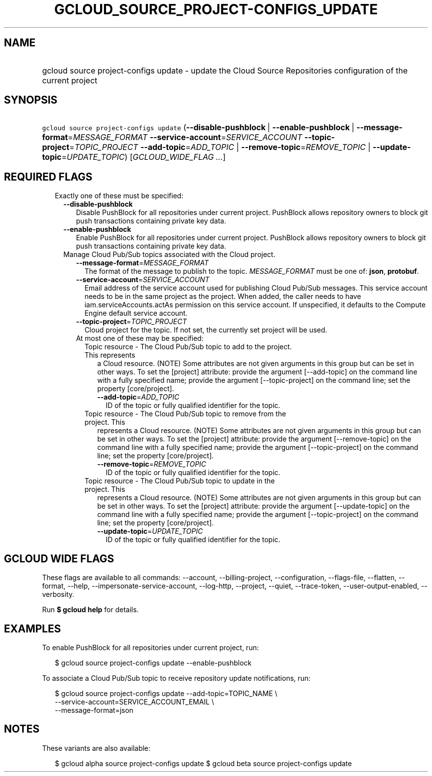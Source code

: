 
.TH "GCLOUD_SOURCE_PROJECT\-CONFIGS_UPDATE" 1



.SH "NAME"
.HP
gcloud source project\-configs update \- update the Cloud Source Repositories configuration of the current project



.SH "SYNOPSIS"
.HP
\f5gcloud source project\-configs update\fR (\fB\-\-disable\-pushblock\fR\ |\ \fB\-\-enable\-pushblock\fR\ |\ \fB\-\-message\-format\fR=\fIMESSAGE_FORMAT\fR\ \fB\-\-service\-account\fR=\fISERVICE_ACCOUNT\fR\ \fB\-\-topic\-project\fR=\fITOPIC_PROJECT\fR\ \fB\-\-add\-topic\fR=\fIADD_TOPIC\fR\ |\ \fB\-\-remove\-topic\fR=\fIREMOVE_TOPIC\fR\ |\ \fB\-\-update\-topic\fR=\fIUPDATE_TOPIC\fR) [\fIGCLOUD_WIDE_FLAG\ ...\fR]



.SH "REQUIRED FLAGS"

.RS 2m
.TP 2m

Exactly one of these must be specified:

.RS 2m
.TP 2m
\fB\-\-disable\-pushblock\fR
Disable PushBlock for all repositories under current project. PushBlock allows
repository owners to block git push transactions containing private key data.

.TP 2m
\fB\-\-enable\-pushblock\fR
Enable PushBlock for all repositories under current project. PushBlock allows
repository owners to block git push transactions containing private key data.

.TP 2m

Manage Cloud Pub/Sub topics associated with the Cloud project.

.RS 2m
.TP 2m
\fB\-\-message\-format\fR=\fIMESSAGE_FORMAT\fR
The format of the message to publish to the topic. \fIMESSAGE_FORMAT\fR must be
one of: \fBjson\fR, \fBprotobuf\fR.

.TP 2m
\fB\-\-service\-account\fR=\fISERVICE_ACCOUNT\fR
Email address of the service account used for publishing Cloud Pub/Sub messages.
This service account needs to be in the same project as the project. When added,
the caller needs to have iam.serviceAccounts.actAs permission on this service
account. If unspecified, it defaults to the Compute Engine default service
account.

.TP 2m
\fB\-\-topic\-project\fR=\fITOPIC_PROJECT\fR
Cloud project for the topic. If not set, the currently set project will be used.

.TP 2m

At most one of these may be specified:

.RS 2m
.TP 2m

Topic resource \- The Cloud Pub/Sub topic to add to the project. This represents
a Cloud resource. (NOTE) Some attributes are not given arguments in this group
but can be set in other ways. To set the [project] attribute: provide the
argument [\-\-add\-topic] on the command line with a fully specified name;
provide the argument [\-\-topic\-project] on the command line; set the property
[core/project].

.RS 2m
.TP 2m
\fB\-\-add\-topic\fR=\fIADD_TOPIC\fR
ID of the topic or fully qualified identifier for the topic.

.RE
.sp
.TP 2m

Topic resource \- The Cloud Pub/Sub topic to remove from the project. This
represents a Cloud resource. (NOTE) Some attributes are not given arguments in
this group but can be set in other ways. To set the [project] attribute: provide
the argument [\-\-remove\-topic] on the command line with a fully specified
name; provide the argument [\-\-topic\-project] on the command line; set the
property [core/project].

.RS 2m
.TP 2m
\fB\-\-remove\-topic\fR=\fIREMOVE_TOPIC\fR
ID of the topic or fully qualified identifier for the topic.

.RE
.sp
.TP 2m

Topic resource \- The Cloud Pub/Sub topic to update in the project. This
represents a Cloud resource. (NOTE) Some attributes are not given arguments in
this group but can be set in other ways. To set the [project] attribute: provide
the argument [\-\-update\-topic] on the command line with a fully specified
name; provide the argument [\-\-topic\-project] on the command line; set the
property [core/project].

.RS 2m
.TP 2m
\fB\-\-update\-topic\fR=\fIUPDATE_TOPIC\fR
ID of the topic or fully qualified identifier for the topic.


.RE
.RE
.RE
.RE
.RE
.sp

.SH "GCLOUD WIDE FLAGS"

These flags are available to all commands: \-\-account, \-\-billing\-project,
\-\-configuration, \-\-flags\-file, \-\-flatten, \-\-format, \-\-help,
\-\-impersonate\-service\-account, \-\-log\-http, \-\-project, \-\-quiet,
\-\-trace\-token, \-\-user\-output\-enabled, \-\-verbosity.

Run \fB$ gcloud help\fR for details.



.SH "EXAMPLES"

To enable PushBlock for all repositories under current project, run:

.RS 2m
$ gcloud source project\-configs update \-\-enable\-pushblock
.RE

To associate a Cloud Pub/Sub topic to receive repository update notifications,
run:

.RS 2m
$ gcloud source project\-configs update \-\-add\-topic=TOPIC_NAME \e
    \-\-service\-account=SERVICE_ACCOUNT_EMAIL \e
    \-\-message\-format=json
.RE



.SH "NOTES"

These variants are also available:

.RS 2m
$ gcloud alpha source project\-configs update
$ gcloud beta source project\-configs update
.RE

